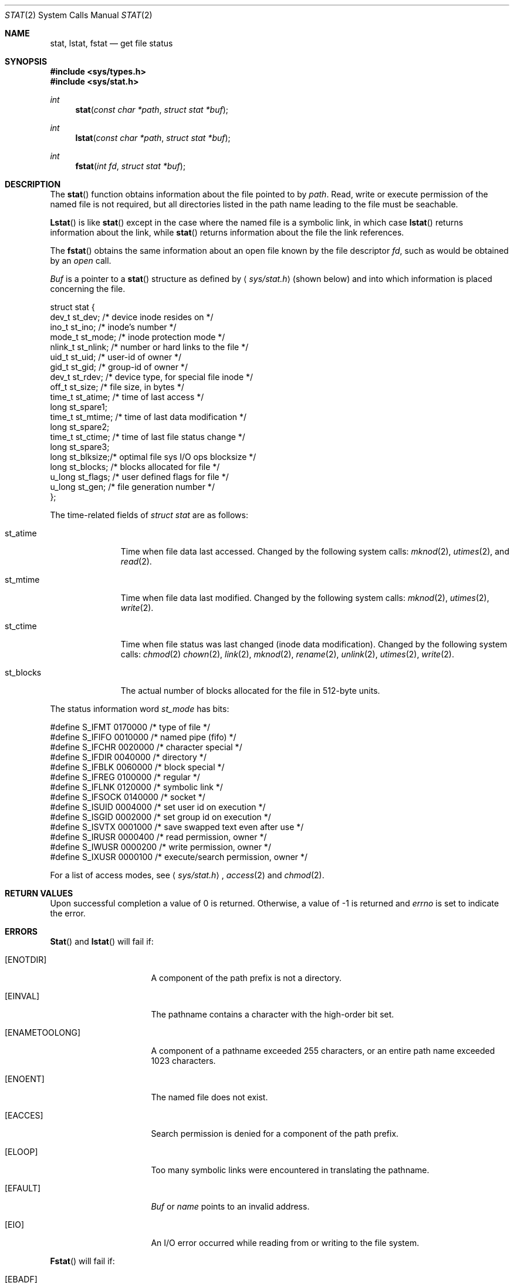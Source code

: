 .\" Copyright (c) 1980, 1991 Regents of the University of California.
.\" All rights reserved.
.\"
.\" Redistribution and use in source and binary forms, with or without
.\" modification, are permitted provided that the following conditions
.\" are met:
.\" 1. Redistributions of source code must retain the above copyright
.\"    notice, this list of conditions and the following disclaimer.
.\" 2. Redistributions in binary form must reproduce the above copyright
.\"    notice, this list of conditions and the following disclaimer in the
.\"    documentation and/or other materials provided with the distribution.
.\" 3. All advertising materials mentioning features or use of this software
.\"    must display the following acknowledgement:
.\"	This product includes software developed by the University of
.\"	California, Berkeley and its contributors.
.\" 4. Neither the name of the University nor the names of its contributors
.\"    may be used to endorse or promote products derived from this software
.\"    without specific prior written permission.
.\"
.\" THIS SOFTWARE IS PROVIDED BY THE REGENTS AND CONTRIBUTORS ``AS IS'' AND
.\" ANY EXPRESS OR IMPLIED WARRANTIES, INCLUDING, BUT NOT LIMITED TO, THE
.\" IMPLIED WARRANTIES OF MERCHANTABILITY AND FITNESS FOR A PARTICULAR PURPOSE
.\" ARE DISCLAIMED.  IN NO EVENT SHALL THE REGENTS OR CONTRIBUTORS BE LIABLE
.\" FOR ANY DIRECT, INDIRECT, INCIDENTAL, SPECIAL, EXEMPLARY, OR CONSEQUENTIAL
.\" DAMAGES (INCLUDING, BUT NOT LIMITED TO, PROCUREMENT OF SUBSTITUTE GOODS
.\" OR SERVICES; LOSS OF USE, DATA, OR PROFITS; OR BUSINESS INTERRUPTION)
.\" HOWEVER CAUSED AND ON ANY THEORY OF LIABILITY, WHETHER IN CONTRACT, STRICT
.\" LIABILITY, OR TORT (INCLUDING NEGLIGENCE OR OTHERWISE) ARISING IN ANY WAY
.\" OUT OF THE USE OF THIS SOFTWARE, EVEN IF ADVISED OF THE POSSIBILITY OF
.\" SUCH DAMAGE.
.\"
.\"     @(#)stat.2	6.10 (Berkeley) 07/27/92
.\"
.Dd 
.Dt STAT 2
.Os BSD 4
.Sh NAME
.Nm stat ,
.Nm lstat ,
.Nm fstat
.Nd get file status
.Sh SYNOPSIS
.Fd #include <sys/types.h>
.Fd #include <sys/stat.h>
.Ft int
.Fn stat "const char *path" "struct stat *buf"
.Ft int
.Fn lstat "const char *path" "struct stat *buf"
.Ft int
.Fn fstat "int fd" "struct stat *buf"
.Sh DESCRIPTION
The
.Fn stat
function obtains information about the file pointed to by
.Fa path .
Read, write or execute
permission of the named file is not required, but all directories
listed in the path name leading to the file must be seachable.
.Pp
.Fn Lstat
is like
.Fn stat
except in the case where the named file is a symbolic link,
in which case
.Fn lstat
returns information about the link,
while
.Fn stat
returns information about the file the link references.
.Pp
The
.Fn fstat
obtains the same information about an open file
known by the file descriptor
.Fa fd ,
such as would
be obtained by an
.Xr open
call.
.Pp
.Fa Buf
is a pointer to a
.Fn stat
structure
as defined by
.Aq Pa sys/stat.h
(shown below)
and into which information is placed concerning the file.
.Bd -literal
struct stat {
    dev_t    st_dev;    /* device inode resides on */
    ino_t    st_ino;    /* inode's number */
    mode_t   st_mode;   /* inode protection mode */
    nlink_t  st_nlink;  /* number or hard links to the file */
    uid_t    st_uid;    /* user-id of owner */
    gid_t    st_gid;    /* group-id of owner */
    dev_t    st_rdev;   /* device type, for special file inode */
    off_t    st_size;   /* file size, in bytes */
    time_t   st_atime;  /* time of last access */
    long     st_spare1;
    time_t   st_mtime;  /* time of last data modification */
    long     st_spare2;
    time_t   st_ctime;  /* time of last file status change */
    long     st_spare3;
    long     st_blksize;/* optimal file sys I/O ops blocksize */
    long     st_blocks; /* blocks allocated for file */
    u_long   st_flags;  /* user defined flags for file */
    u_long   st_gen;    /* file generation number */
};
.Ed
.Pp
The time-related fields of
.Fa struct stat
are as follows:
.Bl -tag -width st_blocks
.It st_atime
Time when file data last accessed.  Changed by the following system
calls:
.Xr mknod 2 ,
.Xr utimes 2 ,
and
.Xr read 2 .
.It st_mtime
Time when file data last modified.
Changed by the following system calls:
.Xr mknod 2 ,
.Xr utimes 2 ,
.Xr write 2 .
.It st_ctime
Time when file status was last changed (inode data modification).
Changed by the following system calls:
.Xr chmod 2
.Xr chown 2 ,
.Xr link 2 ,
.Xr mknod 2 ,
.Xr rename 2 ,
.Xr unlink 2 ,
.Xr utimes 2 ,
.Xr write 2 .
.It st_blocks
The actual number of blocks allocated for the file in 512-byte units.
.El
.Pp
The status information word
.Fa st_mode
has bits:
.Bd -literal
#define S_IFMT 0170000           /* type of file */
#define        S_IFIFO  0010000  /* named pipe (fifo) */
#define        S_IFCHR  0020000  /* character special */
#define        S_IFDIR  0040000  /* directory */
#define        S_IFBLK  0060000  /* block special */
#define        S_IFREG  0100000  /* regular */
#define        S_IFLNK  0120000  /* symbolic link */
#define        S_IFSOCK 0140000  /* socket */
#define S_ISUID 0004000  /* set user id on execution */
#define S_ISGID 0002000  /* set group id on execution */
#define S_ISVTX 0001000  /* save swapped text even after use */
#define S_IRUSR 0000400  /* read permission, owner */
#define S_IWUSR 0000200  /* write permission, owner */
#define S_IXUSR 0000100  /* execute/search permission, owner */
.Ed
.Pp
For a list of access modes, see
.Aq Pa sys/stat.h ,
.Xr access 2
and
.Xr chmod 2 .
.Sh RETURN VALUES
Upon successful completion a value of 0 is returned.
Otherwise, a value of -1 is returned and
.Va errno
is set to indicate the error.
.Sh ERRORS
.Fn Stat
and
.Fn lstat
will fail if:
.Bl -tag -width ENAMETOOLONGAA
.It Bq Er ENOTDIR
A component of the path prefix is not a directory.
.It Bq Er EINVAL
The pathname contains a character with the high-order bit set.
.It Bq Er ENAMETOOLONG
A component of a pathname exceeded 255 characters,
or an entire path name exceeded 1023 characters.
.It Bq Er ENOENT
The named file does not exist.
.It Bq Er EACCES
Search permission is denied for a component of the path prefix.
.It Bq Er ELOOP
Too many symbolic links were encountered in translating the pathname.
.It Bq Er EFAULT
.Fa Buf
or
.Em name
points to an invalid address.
.It Bq Er EIO
An I/O error occurred while reading from or writing to the file system.
.El
.Pp
.Bl -tag -width [EFAULT]
.Fn Fstat
will fail if:
.It Bq Er EBADF
.Fa fd
is not a valid open file descriptor.
.It Bq Er EFAULT
.Fa Buf
points to an invalid address.
.It Bq Er EIO
An I/O error occurred while reading from or writing to the file system.
.El
.Sh CAVEAT
The fields in the stat structure currently marked 
.Fa st_spare1 ,
.Fa st_spare2 ,
and
.Fa st_spare3
are present in preparation for inode time stamps expanding
to 64 bits.  This, however, can break certain programs that
depend on the time stamps being contiguous (in calls to
.Xr utimes 2 ) .
.Sh SEE ALSO
.Xr chmod 2 ,
.Xr chown 2 ,
.Xr utimes 2
.Xr symlink 7
.Sh BUGS
Applying
.Xr fstat
to a socket (and thus to a pipe)
returns a zero'd buffer,
except for the blocksize field,
and a unique device and inode number.
.Sh STANDARDS
The
.Fn stat
and
.Fn fstat
function calls are expected to
conform to IEEE Std 1003.1-1988
.Pq Dq Tn POSIX .
.Sh HISTORY
A
.Nm lstat
function call appeared in
.Bx 4.2 .

